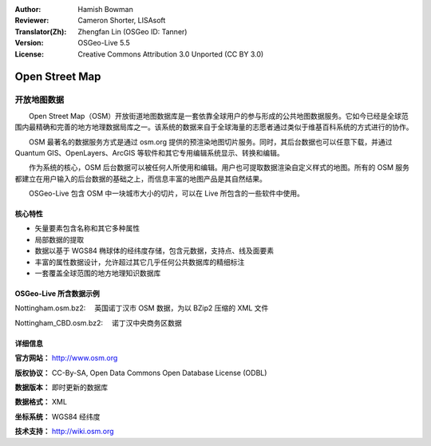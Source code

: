 :Author: Hamish Bowman
:Reviewer: Cameron Shorter, LISAsoft
:Translator(Zh): Zhengfan Lin (OSGeo ID: Tanner)
:Version: OSGeo-Live 5.5
:License: Creative Commons Attribution 3.0 Unported (CC BY 3.0)

.. image:: ../../images/project_logos/logo-osm.png
  :scale: 100 %
  :alt: project logo
  :align: right
  :target: http://www.osm.org/


Open Street Map
================================================================================

开放地图数据
~~~~~~~~~~~~~~~~~~~~~~~~~~~~~~~~~~~~~~~~~~~~~~~~~~~~~~~~~~~~~~~~~~~~~~~~~~~~~~~~

　　Open Street Map（OSM）开放街道地图数据库是一套依靠全球用户的参与形成的公共地图数据服务。它如今已经是全球范围内最精确和完善的地方地理数据局库之一。该系统的数据来自于全球海量的志愿者通过类似于维基百科系统的方式进行的协作。

　　OSM 最著名的数据服务方式是通过 osm.org 提供的预渲染地图切片服务。同时，其后台数据也可以任意下载，并通过 Quantum GIS、OpenLayers、ArcGIS 等软件和其它专用编辑系统显示、转换和编辑。

　　作为系统的核心，OSM 后台数据可以被任何人所使用和编辑。用户也可提取数据渲染自定义样式的地图。所有的 OSM 服务都建立在用户输入的后台数据的基础之上，而信息丰富的地图产品是其自然结果。

　　OSGeo-Live 包含 OSM 中一块城市大小的切片，可以在 Live 所包含的一些软件中使用。

.. image:: ../../images/screenshots/1024x768/osm-screenshot.jpg 
  :scale: 55 %
  :alt: OSM screenshot
  :align: right

核心特性
--------------------------------------------------------------------------------

* 矢量要素包含名称和其它多种属性
* 局部数据的提取
* 数据以基于 WGS84 椭球体的经纬度存储，包含元数据，支持点、线及面要素
* 丰富的属性数据设计，允许超过其它几乎任何公共数据库的精细标注
* 一套覆盖全球范围的地方地理知识数据库

OSGeo-Live 所含数据示例
--------------------------------------------------------------------------------

Nottingham.osm.bz2:
　英国诺丁汉市 OSM 数据，为以 BZip2 压缩的 XML 文件

Nottingham_CBD.osm.bz2:
　诺丁汉中央商务区数据

详细信息
--------------------------------------------------------------------------------

**官方网站：** http://www.osm.org

**版权协议：** CC-By-SA, Open Data Commons Open Database License (ODBL)

**数据版本：** 即时更新的数据库

**数据格式：** XML

**坐标系统：** WGS84 经纬度

**技术支持：** http://wiki.osm.org

